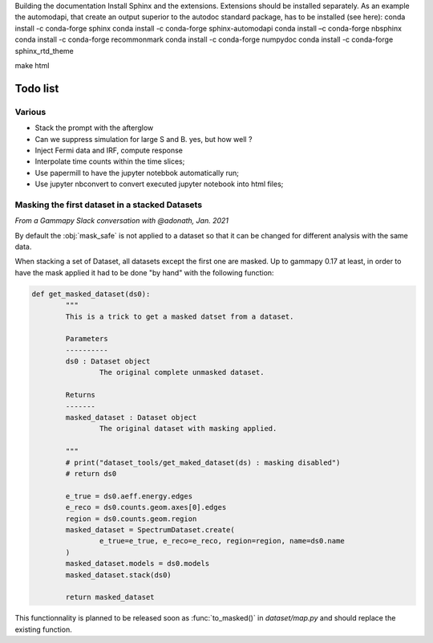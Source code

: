 Building the documentation 
Install Sphinx and the extensions. 
Extensions should be installed separately. As an example the automodapi, that create an output superior to the autodoc standard package, has to be installed (see here): 
conda install -c conda-forge sphinx
conda install -c conda-forge sphinx-automodapi
conda install –c conda-forge nbsphinx
conda install -c conda-forge recommonmark
conda install -c conda-forge numpydoc
conda install -c conda-forge sphinx_rtd_theme

make html


Todo list
#########

Various
=======

- Stack the prompt with the afterglow
- Can we suppress simulation for large S and B. yes, but how well ?
- Inject Fermi data and IRF, compute response
- Interpolate time counts within the time slices;
- Use papermill to have the jupyter notebbok automatically run;
- Use jupyter nbconvert to convert executed jupyter notebook into html files;


Masking the first dataset in a stacked Datasets
===============================================

*From a Gammapy Slack conversation with @adonath, Jan. 2021*

By default the :obj:`mask_safe` is not applied to a dataset so that it can be changed for different analysis with the same data. 

When stacking a set of Dataset, all datasets except the first one are masked.
Up to gammapy 0.17 at least, in order to have the mask applied it had to be done "by hand" with the following function:

.. code-block::

	def get_masked_dataset(ds0):
		"""
		This is a trick to get a masked datset from a dataset.

		Parameters
		----------
		ds0 : Dataset object
			The original complete unmasked dataset.

		Returns
		-------
		masked_dataset : Dataset object
			The original dataset with masking applied.

		"""
		# print("dataset_tools/get_maked_dataset(ds) : masking disabled")
		# return ds0

		e_true = ds0.aeff.energy.edges
		e_reco = ds0.counts.geom.axes[0].edges
		region = ds0.counts.geom.region
		masked_dataset = SpectrumDataset.create(
			e_true=e_true, e_reco=e_reco, region=region, name=ds0.name
		)
		masked_dataset.models = ds0.models
		masked_dataset.stack(ds0)

		return masked_dataset

This functionnality is planned to be released soon as :func:`to_masked()` in `dataset/map.py` and should replace the existing function.

